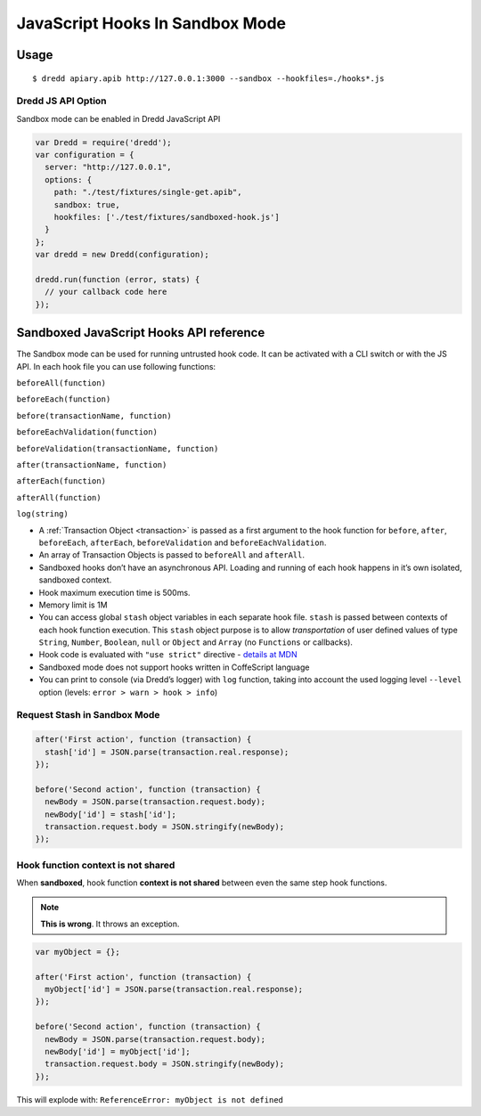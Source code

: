 .. _hooks-js-sandbox:

JavaScript Hooks In Sandbox Mode
================================

Usage
-----

::

   $ dredd apiary.apib http://127.0.0.1:3000 --sandbox --hookfiles=./hooks*.js

Dredd JS API Option
~~~~~~~~~~~~~~~~~~~

Sandbox mode can be enabled in Dredd JavaScript API

.. code-block:: javascript

   var Dredd = require('dredd');
   var configuration = {
     server: "http://127.0.0.1",
     options: {
       path: "./test/fixtures/single-get.apib",
       sandbox: true,
       hookfiles: ['./test/fixtures/sandboxed-hook.js']
     }
   };
   var dredd = new Dredd(configuration);

   dredd.run(function (error, stats) {
     // your callback code here
   });

Sandboxed JavaScript Hooks API reference
----------------------------------------

The Sandbox mode can be used for running untrusted hook code. It can be activated with a CLI switch or with the JS API. In each hook file you can use following functions:

``beforeAll(function)``

``beforeEach(function)``

``before(transactionName, function)``

``beforeEachValidation(function)``

``beforeValidation(transactionName, function)``

``after(transactionName, function)``

``afterEach(function)``

``afterAll(function)``

``log(string)``

-  A :ref:`Transaction Object <transaction>` is passed as a first argument to the hook function for ``before``, ``after``, ``beforeEach``, ``afterEach``, ``beforeValidation`` and ``beforeEachValidation``.
-  An array of Transaction Objects is passed to ``beforeAll`` and ``afterAll``.
-  Sandboxed hooks don’t have an asynchronous API. Loading and running of each hook happens in it’s own isolated, sandboxed context.
-  Hook maximum execution time is 500ms.
-  Memory limit is 1M
-  You can access global ``stash`` object variables in each separate hook file. ``stash`` is passed between contexts of each hook function execution. This ``stash`` object purpose is to allow *transportation* of user defined values of type ``String``, ``Number``, ``Boolean``, ``null`` or ``Object`` and ``Array`` (no ``Functions`` or callbacks).
-  Hook code is evaluated with ``"use strict"`` directive - `details at MDN <https://mdn.io/use+strict>`__
-  Sandboxed mode does not support hooks written in CoffeScript language
-  You can print to console (via Dredd’s logger) with ``log`` function, taking into account the used logging level ``--level`` option (levels: ``error > warn > hook > info``)

Request Stash in Sandbox Mode
~~~~~~~~~~~~~~~~~~~~~~~~~~~~~

.. code-block:: javascript

   after('First action', function (transaction) {
     stash['id'] = JSON.parse(transaction.real.response);
   });

   before('Second action', function (transaction) {
     newBody = JSON.parse(transaction.request.body);
     newBody['id'] = stash['id'];
     transaction.request.body = JSON.stringify(newBody);
   });

Hook function context is not shared
~~~~~~~~~~~~~~~~~~~~~~~~~~~~~~~~~~~

When **sandboxed**, hook function **context is not shared** between even the same step hook functions.

.. note::
   **This is wrong**. It throws an exception.

.. code-block:: javascript

   var myObject = {};

   after('First action', function (transaction) {
     myObject['id'] = JSON.parse(transaction.real.response);
   });

   before('Second action', function (transaction) {
     newBody = JSON.parse(transaction.request.body);
     newBody['id'] = myObject['id'];
     transaction.request.body = JSON.stringify(newBody);
   });

This will explode with: ``ReferenceError: myObject is not defined``
